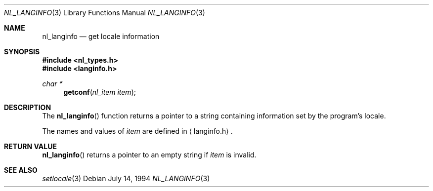 .\"	$NetBSD: nl_langinfo.3,v 1.2 1995/04/28 23:19:36 jtc Exp $
.\"
.\" Written by J.T. Conklin <jtc@netbsd.org>.
.\" Public domain.
.\"
.Dd July 14, 1994
.Dt NL_LANGINFO 3
.Os
.Sh NAME
.Nm nl_langinfo
.Nd get locale information
.Sh SYNOPSIS
.Fd #include <nl_types.h>
.Fd #include <langinfo.h>
.Ft char *
.Fn getconf "nl_item item"
.Sh DESCRIPTION
The
.Fn nl_langinfo
function returns a pointer to a string containing information 
set by the program's locale.
.Pp
The names and values of
.Fa item
are defined in 
.Aq langinfo.h .
.Sh RETURN VALUE
.Fn nl_langinfo
returns a pointer to an empty string if
.Fa item
is invalid.
.Sh SEE ALSO
.Xr setlocale 3
